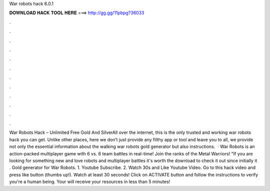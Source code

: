War robots hack 6.0.1

𝐃𝐎𝐖𝐍𝐋𝐎𝐀𝐃 𝐇𝐀𝐂𝐊 𝐓𝐎𝐎𝐋 𝐇𝐄𝐑𝐄 ===> http://gg.gg/11pbpg?36033

.

.

.

.

.

.

.

.

.

.

.

.

War Robots Hack – Unlimited Free Gold And SilverAll over the internet, this is the only trusted and working war robots hack you can get. Unlike other places, here we don’t just provide any filthy app or tool and leave you to all, we provide not only the essential information about the walking war robots gold generator but also instructions.  · War Robots is an action-packed multiplayer game with 6 vs. 6 team battles in real-time! Join the ranks of the Metal Warriors! "If you are looking for something new and love robots and multiplayer battles it's worth the download to check it out since initially it . Gold generator for War Robots. 1. Youtube Subscribe. 2. Watch 30s and Like Youtube Video. Go to this hack video and press like button (thumbs up!). Watch at least 30 seconds! Click on ACTIVATE button and follow the instructions to verify you're a human being. Your will receive your resources in less than 5 minutes!